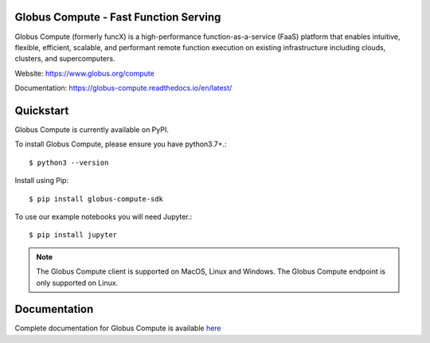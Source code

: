 Globus Compute - Fast Function Serving
======================================
|licence| |build-status| |docs| |NSF-2004894| |NSF-2004932|

Globus Compute (formerly funcX) is a high-performance function-as-a-service (FaaS)
platform that enables intuitive, flexible, efficient, scalable, and performant remote
function execution on existing infrastructure including clouds, clusters, and supercomputers.

.. |licence| image:: https://img.shields.io/badge/License-Apache%202.0-blue.svg
   :target: https://github.com/globus/globus-compute/blob/master/LICENSE
   :alt: Apache Licence V2.0
.. |build-status| image:: https://github.com/globus/globus-compute/actions/workflows/ci.yaml/badge.svg?branch=main
   :target: https://github.com/globus/globus-compute/actions/workflows/ci.yaml
   :alt: Build status
.. |docs| image:: https://readthedocs.org/projects/globus-compute/badge/?version=latest
   :target: https://globus-compute.readthedocs.io/en/latest/
   :alt: Documentation Status
.. |NSF-2004894| image:: https://img.shields.io/badge/NSF-2004894-blue.svg
   :target: https://nsf.gov/awardsearch/showAward?AWD_ID=2004894
   :alt: NSF award info
.. |NSF-2004932| image:: https://img.shields.io/badge/NSF-2004932-blue.svg
   :target: https://nsf.gov/awardsearch/showAward?AWD_ID=2004932
   :alt: NSF award info


.. image:: docs/_static/images/globus-300x300-blue.png
  :target: https://www.globus.org/compute
  :width: 200

Website: https://www.globus.org/compute

Documentation: https://globus-compute.readthedocs.io/en/latest/

Quickstart
==========

Globus Compute is currently available on PyPI.

To install Globus Compute, please ensure you have python3.7+.::

   $ python3 --version

Install using Pip::

   $ pip install globus-compute-sdk

To use our example notebooks you will need Jupyter.::

   $ pip install jupyter

.. note:: The Globus Compute client is supported on MacOS, Linux and Windows.
          The Globus Compute endpoint is only supported on Linux.

Documentation
=============

Complete documentation for Globus Compute is available `here <https://globus-compute.readthedocs.io>`_

